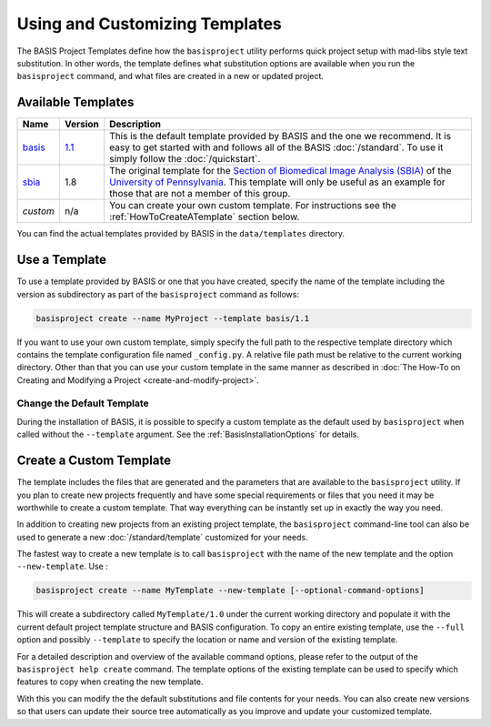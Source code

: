 .. meta::
    :description: How to create a project template for BASIS,
                  a build system and software implementation standard.
                  
===============================
Using and Customizing Templates
===============================

The BASIS Project Templates define how the ``basisproject`` utility performs quick project
setup with mad-libs style text substitution. In other words, the template defines what 
substitution options are available when you run the ``basisproject`` command, and what files
are created in a new or updated project.


.. _AvailableTemplates:

Available Templates
===================


.. The tabularcolumns directive is required to help with formatting the table properly
   in case of LaTeX (PDF) output.

.. tabularcolumns:: |p{1cm}|p{1cm}|p{13cm}|

+------------+-----------+-----------------------------------------------------------------------------------+
| Name       | Version   | Description                                                                       |
+============+===========+===================================================================================+
| basis_     | 1.1_      | This is the default template provided by BASIS and the one we recommend.          |
|            |           | It is easy to get started with and follows all of the BASIS :doc:`/standard`.     |
|            |           | To use it simply follow the :doc:`/quickstart`.                                   |
+------------+-----------+-----------------------------------------------------------------------------------+
| sbia_      | 1.8       | The original template for the                                                     |
|            |           | `Section of Biomedical Image Analysis (SBIA) <http://www.rad.upenn.edu/sbia/>`__  |
|            |           | of the `University of Pennsylvania <http://www.upenn.edu/>`__. This template      |
|            |           | will only be useful as an example for those that are not a member of this group.  |
+------------+-----------+-----------------------------------------------------------------------------------+
| *custom*   | n/a       | You can create your own custom template. For instructions see the                 |
|            |           | :ref:`HowToCreateATemplate` section below.                                        |
+------------+-----------+-----------------------------------------------------------------------------------+

You can find the actual templates provided by BASIS in the ``data/templates`` directory.

.. _basis: https://github.com/schuhschuh/cmake-basis/tree/master/data/templates/basis
.. _1.1:   https://github.com/schuhschuh/cmake-basis/tree/master/data/templates/basis/1.1
.. _sbia:  https://github.com/schuhschuh/cmake-basis/tree/master/data/templates/sbia

.. _HowToUseATemplate:

Use a Template
==============

To use a template provided by BASIS or one that you have created, 
specify the name of the template including the version as subdirectory
as part of the ``basisproject`` command as follows:

.. code-block:: bash

    basisproject create --name MyProject --template basis/1.1

If you want to use your own custom template, simply specify the full path to
the respective template directory which contains the template configuration file
named ``_config.py``. A relative file path must be relative to the current
working directory. Other than that you can use your custom template in
the same manner as described in
:doc:`The How-To on Creating and Modifying a Project <create-and-modify-project>`.


Change the Default Template
---------------------------

During the installation of BASIS, it is possible to specify a custom template as the 
default used by ``basisproject`` when called without the ``--template`` argument.
See the :ref:`BasisInstallationOptions` for details.


.. _HowToCreateATemplate:

Create a Custom Template
========================

The template includes the files that are generated and the parameters that
are available to the ``basisproject`` utility. If you plan to create new
projects frequently and have some special requirements or files that you
need it may be worthwhile to create a custom template. That way everything 
can be instantly set up in exactly the way you need.

.. seealso:: The :doc:`Project Template Standard </standard/template>` explains the layout of templates, versioning, and how custom substitutions work.

In addition to creating new projects from an existing project template,
the ``basisproject`` command-line tool can also be used to generate a new
:doc:`/standard/template` customized for your needs.

The fastest way to create a new template is to call ``basisproject`` with 
the name of the new template and the option ``--new-template``. Use :

.. code-block:: bash

    basisproject create --name MyTemplate --new-template [--optional-command-options]

This will create a subdirectory called ``MyTemplate/1.0`` under the current 
working directory and populate it with the current default project template 
structure and BASIS configuration. To copy an entire existing template,
use the ``--full`` option and possibly ``--template`` to specify the location
or name and version of the existing template.

For a detailed description and overview of the available command options,
please refer to the output of the ``basisproject help create`` command.
The template options of the existing template can be used to specify which 
features to copy when creating the new template.

With this you can modify the the default substitutions and file contents 
for your needs. You can also create new versions so that users can update 
their source tree automatically as you improve and update your customized 
template.

